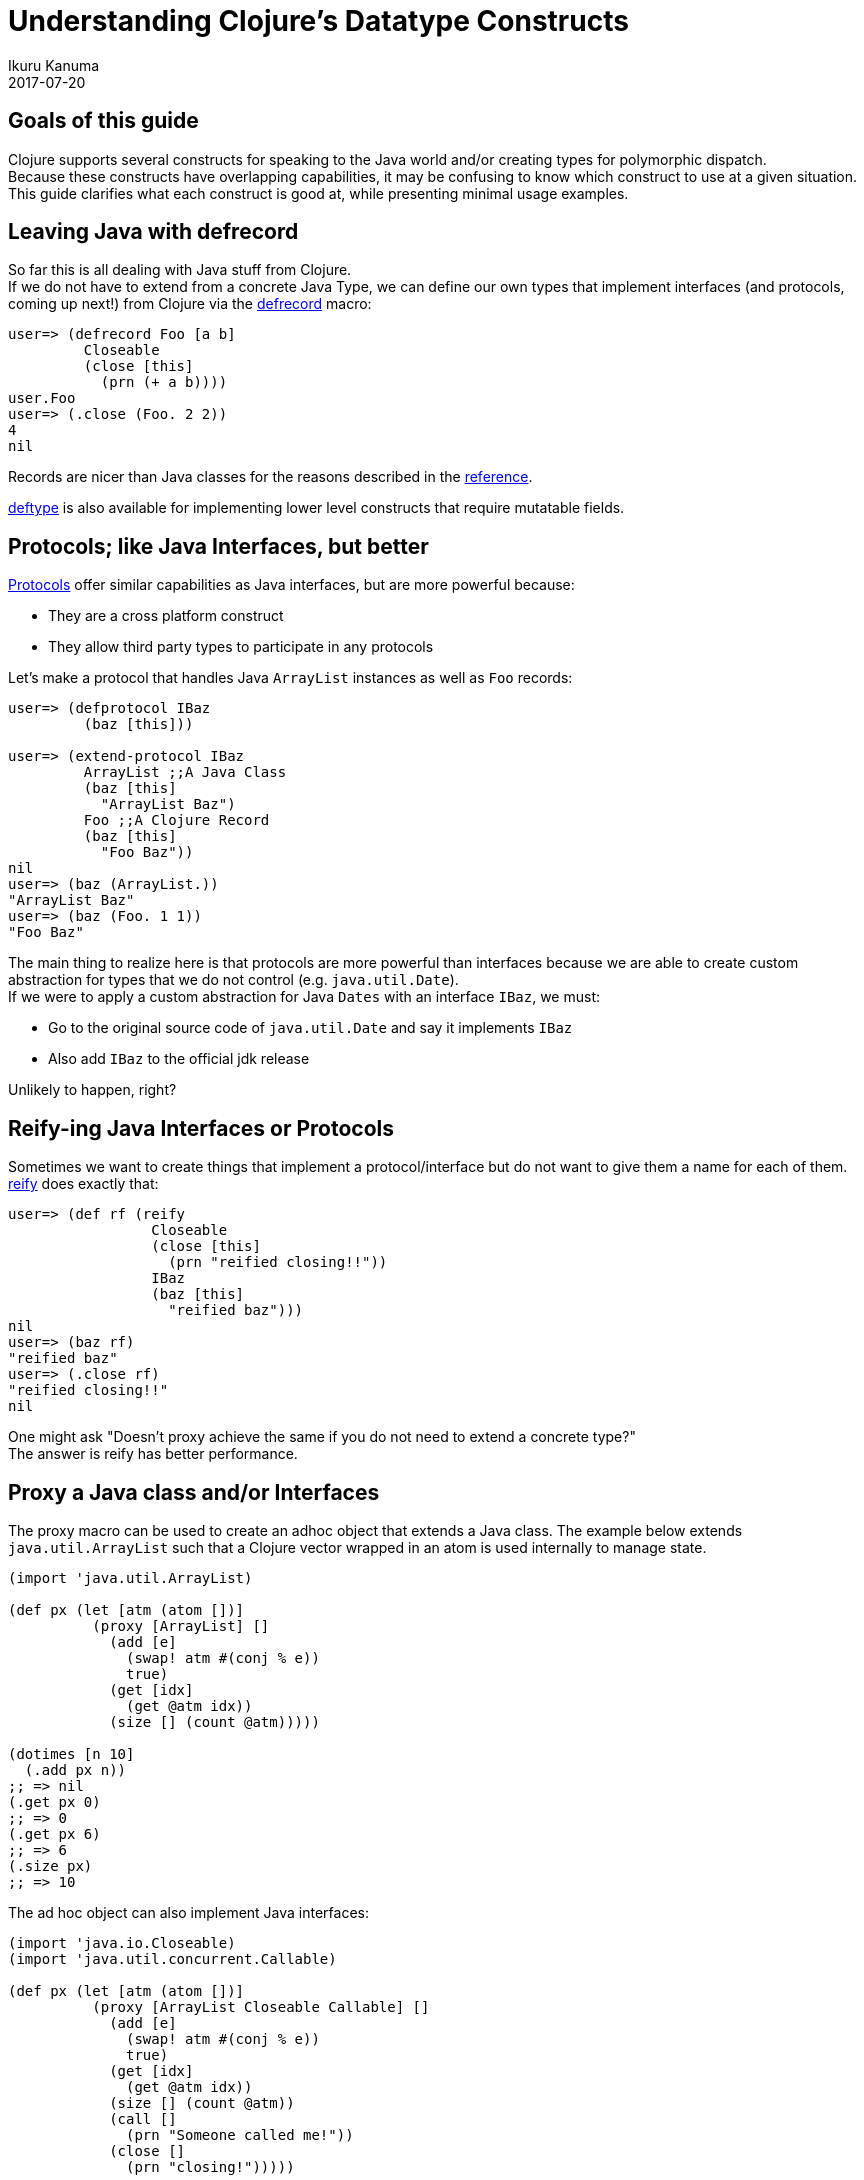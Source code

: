 = Understanding Clojure's Datatype Constructs
Ikuru Kanuma
2017-07-20
:type: guides
:toc: macro
:icons: font

ifdef::env-github,env-browser[:outfilesuffix: .adoc]

== Goals of this guide

Clojure supports several constructs for speaking to the Java world
and/or creating types for polymorphic dispatch. +
Because these constructs have overlapping capabilities, it may be confusing to know which construct to use at a given situation. +
This guide clarifies what each construct is good at, while presenting minimal usage examples.


== Leaving Java with defrecord

So far this is all dealing with Java stuff from Clojure. +
If we do not have to extend from a concrete Java Type, we can define our own types
that implement interfaces (and protocols, coming up next!) from Clojure via the
link:https://clojure.github.io/clojure/clojure.core-api.html#clojure.core/defrecord[defrecord] macro:

[source,clojure-repl]
----
user=> (defrecord Foo [a b]
         Closeable
         (close [this]
           (prn (+ a b))))
user.Foo
user=> (.close (Foo. 2 2))
4
nil
----

Records are nicer than Java classes for the reasons described in the https://clojure.org/reference/datatypes#_deftype_and_defrecord[reference].

https://clojure.github.io/clojure/clojure.core-api.html#clojure.core/deftype[deftype] is
also available for implementing lower level constructs that require mutatable fields.

== Protocols; like Java Interfaces, but better
https://clojure.org/reference/protocols[Protocols] offer similar capabilities as Java interfaces, but are more powerful because:

* They are a cross platform construct
* They allow third party types to participate in any protocols

Let's make a protocol that handles Java `ArrayList` instances as well as `Foo` records:

[source,clojure-repl]
----
user=> (defprotocol IBaz
         (baz [this]))

user=> (extend-protocol IBaz
         ArrayList ;;A Java Class
         (baz [this]
           "ArrayList Baz")
         Foo ;;A Clojure Record
         (baz [this]
           "Foo Baz"))
nil
user=> (baz (ArrayList.))
"ArrayList Baz"
user=> (baz (Foo. 1 1))
"Foo Baz"
----

The main thing to realize here is that protocols are more powerful than interfaces because we are able to create custom abstraction for types that we do not control (e.g. `java.util.Date`). +
If we were to apply a custom abstraction for Java `Dates` with an interface `IBaz`,
we must:

* Go to the original source code of `java.util.Date` and say it implements `IBaz`
* Also add `IBaz` to the official jdk release

Unlikely to happen, right?

== Reify-ing Java Interfaces or Protocols
Sometimes we want to create things that implement a protocol/interface but do not want to give them a name for each of them. link:https://clojure.github.io/clojure/clojure.core-api.html#clojure.core/reify[reify] does exactly that:

[source,clojure-repl]
----
user=> (def rf (reify
                 Closeable
                 (close [this]
                   (prn "reified closing!!"))
                 IBaz
                 (baz [this]
                   "reified baz")))
nil
user=> (baz rf)
"reified baz"
user=> (.close rf)
"reified closing!!"
nil
----

One might ask "Doesn't proxy achieve the same if you do not need to extend a concrete type?" +
The answer is reify has better performance.

== Proxy a Java class and/or Interfaces

The proxy macro can be used to create an adhoc object that extends a Java class.
The example below extends `java.util.ArrayList` such that a Clojure vector
wrapped in an atom is used internally to manage state.

[source,clojure-repl]
----
(import 'java.util.ArrayList)

(def px (let [atm (atom [])]
          (proxy [ArrayList] []
            (add [e]
              (swap! atm #(conj % e))
              true)
            (get [idx]
              (get @atm idx))
            (size [] (count @atm)))))

(dotimes [n 10]
  (.add px n))
;; => nil
(.get px 0)
;; => 0
(.get px 6)
;; => 6
(.size px)
;; => 10
----
The ad hoc object can also implement Java interfaces:

[source,clojure-repl]
----
(import 'java.io.Closeable)
(import 'java.util.concurrent.Callable)

(def px (let [atm (atom [])]
          (proxy [ArrayList Closeable Callable] []
            (add [e]
              (swap! atm #(conj % e))
              true)
            (get [idx]
              (get @atm idx))
            (size [] (count @atm))
            (call []
              (prn "Someone called me!"))
            (close []
              (prn "closing!")))))

(.close px)
"closing!"
nil
(.call px)
"Someone called me!"
----
== Take away
To wrap up, here are some rules of thumb:

* Prefer protocols and records over Java types; stay in Clojure
* If you must extend a Java class, use proxy
* If you want an anonymous implementation of a protocol/interface, use reify
